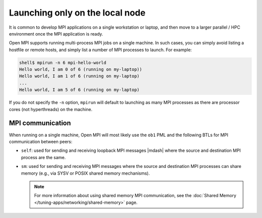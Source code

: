 Launching only on the local node
================================

It is common to develop MPI applications on a single workstation or
laptop, and then move to a larger parallel / HPC environment once the
MPI application is ready.

Open MPI supports running multi-process MPI jobs on a single machine.
In such cases, you can simply avoid listing a hostfile or remote
hosts, and simply list a number of MPI processes to launch.  For
example:

.. code-block:: sh

   shell$ mpirun -n 6 mpi-hello-world
   Hello world, I am 0 of 6 (running on my-laptop))
   Hello world, I am 1 of 6 (running on my-laptop)
   ...
   Hello world, I am 5 of 6 (running on my-laptop)

If you do not specify the ``-n`` option, ``mpirun`` will default to
launching as many MPI processes as there are processor cores (not
hyperthreads) on the machine.

MPI communication
-----------------

When running on a single machine, Open MPI will most likely use the
``ob1`` PML and the following BTLs for MPI communication between
peers:

* ``self``: used for sending and receiving loopback MPI messages
  |mdash| where the source and destination MPI process are the same.
* ``sm``: used for sending and receiving MPI messages where the source
  and destination MPI processes can share memory (e.g., via SYSV or
  POSIX shared memory mechanisms).

  .. note:: For more information about using shared memory MPI
            communication, see the :doc:`Shared Memory
            </tuning-apps/networking/shared-memory>` page.
